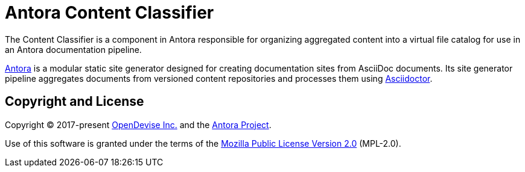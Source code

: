 = Antora Content Classifier

The Content Classifier is a component in Antora responsible for organizing aggregated content into a virtual file catalog for use in an Antora documentation pipeline.

https://antora.org[Antora] is a modular static site generator designed for creating documentation sites from AsciiDoc documents.
Its site generator pipeline aggregates documents from versioned content repositories and processes them using https://asciidoctor.org[Asciidoctor].

== Copyright and License

Copyright (C) 2017-present https://opendevise.com[OpenDevise Inc.] and the https://antora.org[Antora Project].

Use of this software is granted under the terms of the https://www.mozilla.org/en-US/MPL/2.0/[Mozilla Public License Version 2.0] (MPL-2.0).
